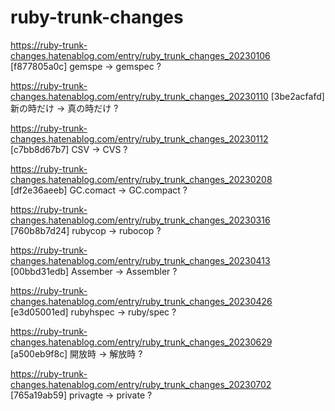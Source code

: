 * ruby-trunk-changes

https://ruby-trunk-changes.hatenablog.com/entry/ruby_trunk_changes_20230106
[f877805a0c] gemspe → gemspec ?

https://ruby-trunk-changes.hatenablog.com/entry/ruby_trunk_changes_20230110
[3be2acfafd] 新の時だけ → 真の時だけ ?

https://ruby-trunk-changes.hatenablog.com/entry/ruby_trunk_changes_20230112
[c7bb8d67b7] CSV → CVS ?

https://ruby-trunk-changes.hatenablog.com/entry/ruby_trunk_changes_20230208
[df2e36aeeb] GC.comact → GC.compact ?

https://ruby-trunk-changes.hatenablog.com/entry/ruby_trunk_changes_20230316
[760b8b7d24] rubycop → rubocop ?

https://ruby-trunk-changes.hatenablog.com/entry/ruby_trunk_changes_20230413
[00bbd31edb] Assember → Assembler ?

https://ruby-trunk-changes.hatenablog.com/entry/ruby_trunk_changes_20230426
[e3d05001ed] rubyhspec → ruby/spec ?

https://ruby-trunk-changes.hatenablog.com/entry/ruby_trunk_changes_20230629
[a500eb9f8c] 開放時 → 解放時 ?

https://ruby-trunk-changes.hatenablog.com/entry/ruby_trunk_changes_20230702
[765a19ab59] privagte → private ?
